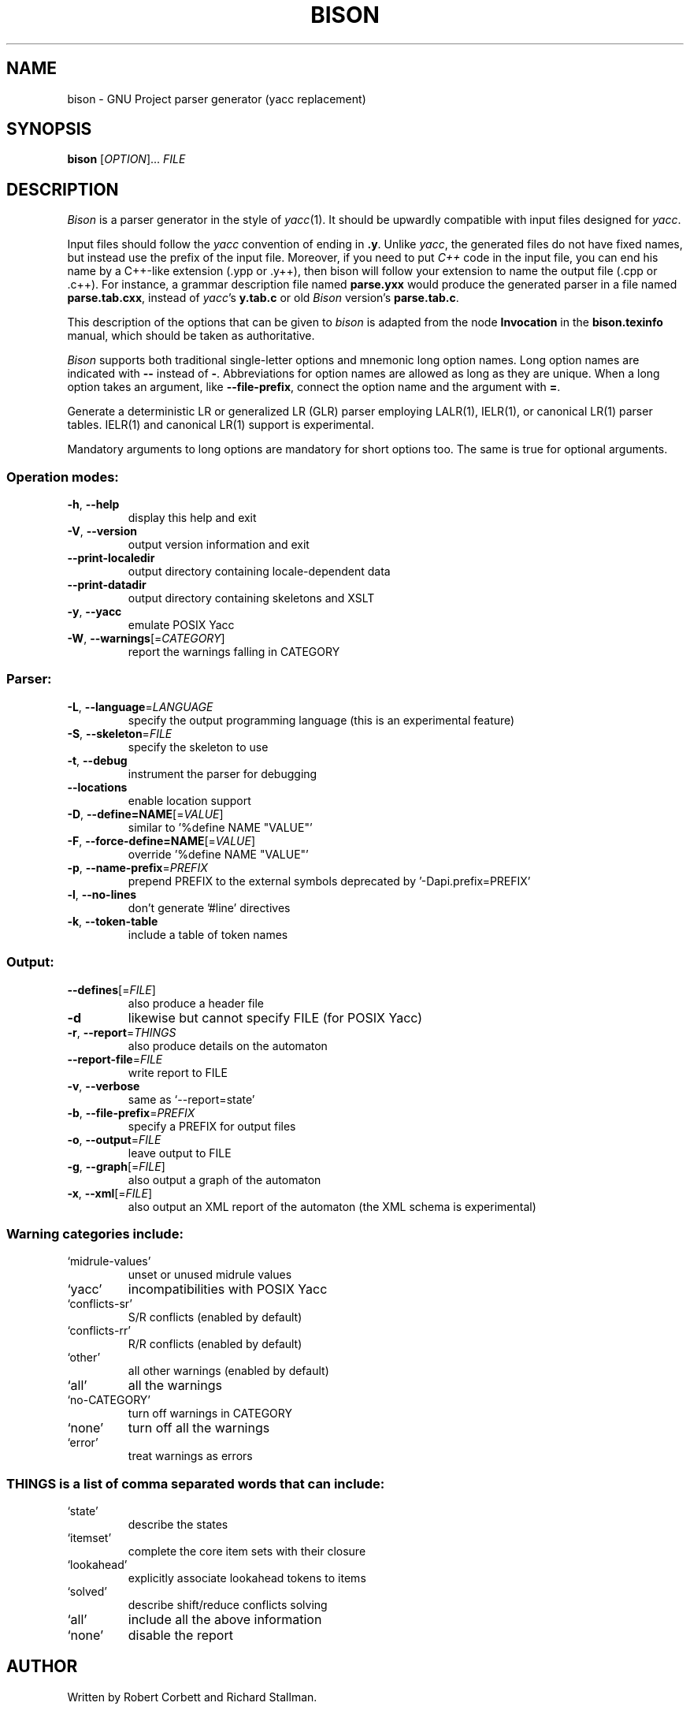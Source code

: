 .\" DO NOT MODIFY THIS FILE!  It was generated by help2man 1.40.10.
.TH BISON "1" "July 2012" "bison 2.6.1" "User Commands"
.SH NAME
bison \- GNU Project parser generator (yacc replacement)
.SH SYNOPSIS
.B bison
[\fIOPTION\fR]... \fIFILE\fR
.SH DESCRIPTION
.I Bison
is a parser generator in the style of
.IR yacc (1).
It should be upwardly compatible with input files designed
for
.IR yacc .
.PP
Input files should follow the
.I yacc
convention of ending in
.BR .y .
Unlike
.IR yacc ,
the generated files do not have fixed names, but instead use the prefix
of the input file.
Moreover, if you need to put
.I C++
code in the input file, you can end his name by a C++-like extension
(.ypp or .y++), then bison will follow your extension to name the
output file (.cpp or .c++).
For instance, a grammar description file named
.B parse.yxx
would produce the generated parser in a file named
.BR parse.tab.cxx ,
instead of
.IR yacc 's
.B y.tab.c
or old
.I Bison
version's
.BR parse.tab.c .
.PP
This description of the options that can be given to
.I bison
is adapted from the node
.B Invocation
in the
.B bison.texinfo
manual, which should be taken as authoritative.
.PP
.I Bison
supports both traditional single-letter options and mnemonic long
option names.  Long option names are indicated with
.B \-\-
instead of
.BR \- .
Abbreviations for option names are allowed as long as they
are unique.  When a long option takes an argument, like
.BR \-\-file-prefix ,
connect the option name and the argument with
.BR = .
.PP
Generate a deterministic LR or generalized LR (GLR) parser employing
LALR(1), IELR(1), or canonical LR(1) parser tables.  IELR(1) and
canonical LR(1) support is experimental.
.PP
Mandatory arguments to long options are mandatory for short options too.
The same is true for optional arguments.
.SS "Operation modes:"
.TP
\fB\-h\fR, \fB\-\-help\fR
display this help and exit
.TP
\fB\-V\fR, \fB\-\-version\fR
output version information and exit
.TP
\fB\-\-print\-localedir\fR
output directory containing locale\-dependent data
.TP
\fB\-\-print\-datadir\fR
output directory containing skeletons and XSLT
.TP
\fB\-y\fR, \fB\-\-yacc\fR
emulate POSIX Yacc
.TP
\fB\-W\fR, \fB\-\-warnings\fR[=\fICATEGORY\fR]
report the warnings falling in CATEGORY
.SS "Parser:"
.TP
\fB\-L\fR, \fB\-\-language\fR=\fILANGUAGE\fR
specify the output programming language
(this is an experimental feature)
.TP
\fB\-S\fR, \fB\-\-skeleton\fR=\fIFILE\fR
specify the skeleton to use
.TP
\fB\-t\fR, \fB\-\-debug\fR
instrument the parser for debugging
.TP
\fB\-\-locations\fR
enable location support
.TP
\fB\-D\fR, \fB\-\-define=NAME\fR[=\fIVALUE\fR]
similar to '%define NAME "VALUE"'
.TP
\fB\-F\fR, \fB\-\-force\-define=NAME\fR[=\fIVALUE\fR]
override '%define NAME "VALUE"'
.TP
\fB\-p\fR, \fB\-\-name\-prefix\fR=\fIPREFIX\fR
prepend PREFIX to the external symbols
deprecated by '\-Dapi.prefix=PREFIX'
.TP
\fB\-l\fR, \fB\-\-no\-lines\fR
don't generate '#line' directives
.TP
\fB\-k\fR, \fB\-\-token\-table\fR
include a table of token names
.SS "Output:"
.TP
\fB\-\-defines\fR[=\fIFILE\fR]
also produce a header file
.TP
\fB\-d\fR
likewise but cannot specify FILE (for POSIX Yacc)
.TP
\fB\-r\fR, \fB\-\-report\fR=\fITHINGS\fR
also produce details on the automaton
.TP
\fB\-\-report\-file\fR=\fIFILE\fR
write report to FILE
.TP
\fB\-v\fR, \fB\-\-verbose\fR
same as `\-\-report=state'
.TP
\fB\-b\fR, \fB\-\-file\-prefix\fR=\fIPREFIX\fR
specify a PREFIX for output files
.TP
\fB\-o\fR, \fB\-\-output\fR=\fIFILE\fR
leave output to FILE
.TP
\fB\-g\fR, \fB\-\-graph\fR[=\fIFILE\fR]
also output a graph of the automaton
.TP
\fB\-x\fR, \fB\-\-xml\fR[=\fIFILE\fR]
also output an XML report of the automaton
(the XML schema is experimental)
.SS "Warning categories include:"
.TP
`midrule\-values'
unset or unused midrule values
.TP
`yacc'
incompatibilities with POSIX Yacc
.TP
`conflicts\-sr'
S/R conflicts (enabled by default)
.TP
`conflicts\-rr'
R/R conflicts (enabled by default)
.TP
`other'
all other warnings (enabled by default)
.TP
`all'
all the warnings
.TP
`no\-CATEGORY'
turn off warnings in CATEGORY
.TP
`none'
turn off all the warnings
.TP
`error'
treat warnings as errors
.SS "THINGS is a list of comma separated words that can include:"
.TP
`state'
describe the states
.TP
`itemset'
complete the core item sets with their closure
.TP
`lookahead'
explicitly associate lookahead tokens to items
.TP
`solved'
describe shift/reduce conflicts solving
.TP
`all'
include all the above information
.TP
`none'
disable the report
.SH AUTHOR
Written by Robert Corbett and Richard Stallman.
.SH "REPORTING BUGS"
Report bugs to <bug\-bison@gnu.org>.
.SH COPYRIGHT
Copyright \(co 2012 Free Software Foundation, Inc.
.br
This is free software; see the source for copying conditions.  There is NO
warranty; not even for MERCHANTABILITY or FITNESS FOR A PARTICULAR PURPOSE.
.SH "SEE ALSO"
.BR lex (1),
.BR flex (1),
.BR yacc (1).
.PP
The full documentation for
.B bison
is maintained as a Texinfo manual.  If the
.B info
and
.B bison
programs are properly installed at your site, the command
.IP
.B info bison
.PP
should give you access to the complete manual.
